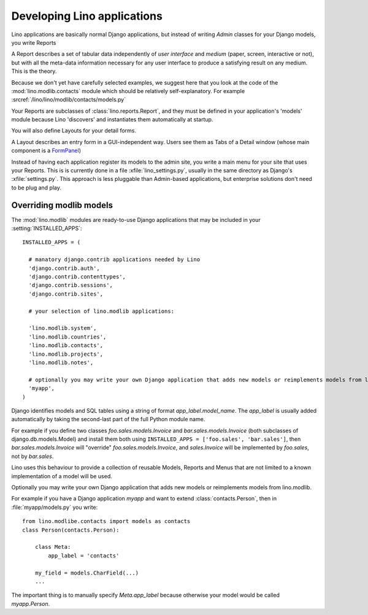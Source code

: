 Developing Lino applications
============================

Lino applications are basically normal Django applications, but 
instead of writing `Admin` classes for your Django models, you write Reports 

A Report describes a set of tabular data
independently of *user interface* and *medium* (paper, screen, interactive or not), 
but with all the meta-data information necessary for any user interface 
to produce a satisfying result on any medium.
This is the theory.

Because we don't yet have carefully selected examples, 
we suggest here that you look at the code of the :mod:`lino.modlib.contacts` 
module which should be relatively self-explanatory.
For example :srcref:`/lino/lino/modlib/contacts/models.py`

Your Reports are subclasses of :class:`lino.reports.Report`, and they 
must be defined in your application's 'models' module because Lino 'discovers' 
and instantiates them automatically at startup.

You will also define Layouts for your detail forms.

A Layout describes an entry form in a GUI-independent way.
Users see them as Tabs of a Detail window (whose main component is a 
`FormPanel <http://www.extjs.com/deploy/dev/examples/form/xml-form.html>`_)

Instead of having each application register its models to the admin site, 
you write a main menu for your site that uses your Reports. 
This is is currently done in a file :xfile:`lino_settings.py`, 
usually in the same directory as Django's :xfile:`settings.py`.
This approach is less pluggable than Admin-based applications, 
but enterprise solutions don't need to be plug and play.


Overriding modlib models
------------------------


The :mod:`lino.modlib` modules are ready-to-use Django applications that may be 
included in your :setting:`INSTALLED_APPS`::

  INSTALLED_APPS = (
  
    # manatory django.contrib applications needed by Lino
    'django.contrib.auth',
    'django.contrib.contenttypes',
    'django.contrib.sessions',
    'django.contrib.sites',
    
    # your selection of lino.modlib applications:
    
    'lino.modlib.system',
    'lino.modlib.countries',
    'lino.modlib.contacts',
    'lino.modlib.projects',
    'lino.modlib.notes',
    
    # optionally you may write your own Django application that adds new models or reimplements models from lino.modlib.
    'myapp',  
  )

Django identifies models and SQL tables using a string of format `app_label.model_name`. 
The `app_label` is usually added automatically by taking the second-last 
part of the full Python module name. 

For example if you define two classes
`foo.sales.models.Invoice` and `bar.sales.models.Invoice` 
(both subclasses of django.db.models.Model) and install them both 
using ``INSTALLED_APPS = ['foo.sales', 'bar.sales']``, 
then `bar.sales.models.Invoice` will "override" 
`foo.sales.models.Invoice`, and 
`sales.Invoice` 
will be implemented by `foo.sales`, not by `bar.sales`.

Lino uses this behaviour to provide a collection of reusable Models, Reports and Menus that 
are not limited to a known implementation of a model will be used.



Optionally you may write your own Django application that adds new models or reimplements models from lino.modlib.

For example if you have a Django application `myapp` and want to extend :class:`contacts.Person`, then in :file:`myapp/models.py` you write::

  from lino.modlibe.contacts import models as contacts
  class Person(contacts.Person):

      class Meta:
          app_label = 'contacts'
          
      my_field = models.CharField(...)
      ...

The important thing is to manually specify `Meta.app_label` because otherwise your model would be called `myapp.Person`.
